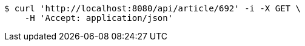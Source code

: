 [source,bash]
----
$ curl 'http://localhost:8080/api/article/692' -i -X GET \
    -H 'Accept: application/json'
----